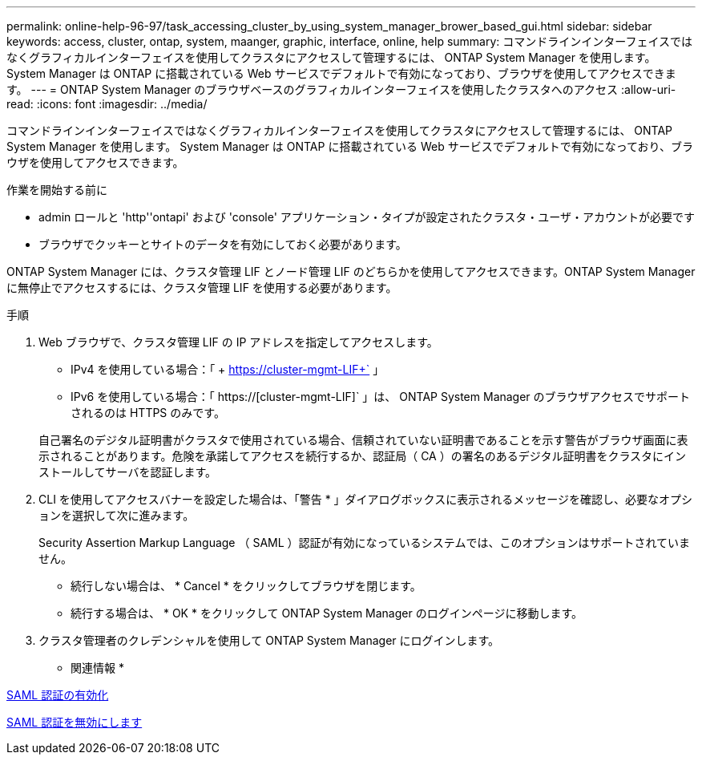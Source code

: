 ---
permalink: online-help-96-97/task_accessing_cluster_by_using_system_manager_brower_based_gui.html 
sidebar: sidebar 
keywords: access, cluster, ontap, system, maanger, graphic, interface, online, help 
summary: コマンドラインインターフェイスではなくグラフィカルインターフェイスを使用してクラスタにアクセスして管理するには、 ONTAP System Manager を使用します。 System Manager は ONTAP に搭載されている Web サービスでデフォルトで有効になっており、ブラウザを使用してアクセスできます。 
---
= ONTAP System Manager のブラウザベースのグラフィカルインターフェイスを使用したクラスタへのアクセス
:allow-uri-read: 
:icons: font
:imagesdir: ../media/


[role="lead"]
コマンドラインインターフェイスではなくグラフィカルインターフェイスを使用してクラスタにアクセスして管理するには、 ONTAP System Manager を使用します。 System Manager は ONTAP に搭載されている Web サービスでデフォルトで有効になっており、ブラウザを使用してアクセスできます。

.作業を開始する前に
* admin ロールと 'http''ontapi' および 'console' アプリケーション・タイプが設定されたクラスタ・ユーザ・アカウントが必要です
* ブラウザでクッキーとサイトのデータを有効にしておく必要があります。


ONTAP System Manager には、クラスタ管理 LIF とノード管理 LIF のどちらかを使用してアクセスできます。ONTAP System Manager に無停止でアクセスするには、クラスタ管理 LIF を使用する必要があります。

.手順
. Web ブラウザで、クラスタ管理 LIF の IP アドレスを指定してアクセスします。
+
** IPv4 を使用している場合：「 + https://cluster-mgmt-LIF+` 」
** IPv6 を使用している場合：「 https://[cluster-mgmt-LIF]` 」は、 ONTAP System Manager のブラウザアクセスでサポートされるのは HTTPS のみです。


+
自己署名のデジタル証明書がクラスタで使用されている場合、信頼されていない証明書であることを示す警告がブラウザ画面に表示されることがあります。危険を承諾してアクセスを続行するか、認証局（ CA ）の署名のあるデジタル証明書をクラスタにインストールしてサーバを認証します。

. CLI を使用してアクセスバナーを設定した場合は、「警告 * 」ダイアログボックスに表示されるメッセージを確認し、必要なオプションを選択して次に進みます。
+
Security Assertion Markup Language （ SAML ）認証が有効になっているシステムでは、このオプションはサポートされていません。

+
** 続行しない場合は、 * Cancel * をクリックしてブラウザを閉じます。
** 続行する場合は、 * OK * をクリックして ONTAP System Manager のログインページに移動します。


. クラスタ管理者のクレデンシャルを使用して ONTAP System Manager にログインします。


* 関連情報 *

xref:task_enabling_saml_authentication.adoc[SAML 認証の有効化]

xref:task_disabling_saml_authentication.adoc[SAML 認証を無効にします]

